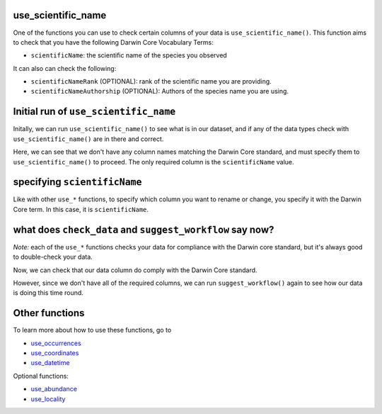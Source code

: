 .. _use_scientific_name:

use_scientific_name
--------------------

One of the functions you can use to check certain columns of your data is ``use_scientific_name()``.  
This function aims to check that you have the following Darwin Core Vocabulary Terms:

- ``scientificName``: the scientific name of the species you observed

It can also can check the following:

- ``scientificNameRank`` (OPTIONAL): rank of the scientific name you are providing.
- ``scientificNameAuthorship`` (OPTIONAL): Authors of the species name you are using.

Initial run of ``use_scientific_name``
---------------------------------------

Initally, we can run ``use_scientific_name()`` to see what is in our dataset, 
and if any of the data types check with ``use_scientific_name()`` are in there 
and correct.

.. prompt:: python

    >>> corella.use_scientific_name(dataframe=df)

.. program-output:: python corella_user_guide/occurrences/data_cleaning.py 10

Here, we can see that we don't have any column names matching the Darwin 
Core standard, and must specify them to ``use_scientific_name()`` to proceed.  
The only required column is the ``scientificName`` value.

specifying ``scientificName``
---------------------------------------

Like with other ``use_*`` functions, to specify which column you want to rename or change, you 
specify it with the Darwin Core term.  In this case, it is ``scientificName``.

.. prompt:: python

    >>> corella.use_scientific_name(dataframe=df,scientificName='Species')

.. program-output:: python corella_user_guide/occurrences/data_cleaning.py 11

what does ``check_data`` and ``suggest_workflow`` say now? 
------------------------------------------------------------------

*Note:* each of the ``use_*`` functions checks your data for compliance with the 
Darwin core standard, but it's always good to double-check your data.

Now, we can check that our data column do comply with the Darwin Core standard.

.. prompt:: python

    >>> df = corella.use_scientific_name(dataframe=df,scientificName='Species')
    >>> corella.check_data(occurrences=df)

.. program-output:: python corella_user_guide/occurrences/data_cleaning.py 12

However, since we don't have all of the required columns, we can run ``suggest_workflow()`` 
again to see how our data is doing this time round.

.. prompt:: python

    >>> corella.suggest_workflow(dataframe=df)

.. program-output:: python corella_user_guide/occurrences/data_cleaning.py 13

Other functions
---------------------------------------

To learn more about how to use these functions, go to 

- `use_occurrences <use_occurrences.html>`_
- `use_coordinates <use_coordinates.html>`_
- `use_datetime <use_datetime.html>`_

Optional functions:

- `use_abundance <use_abundance.html>`_
- `use_locality <use_locality.html>`_